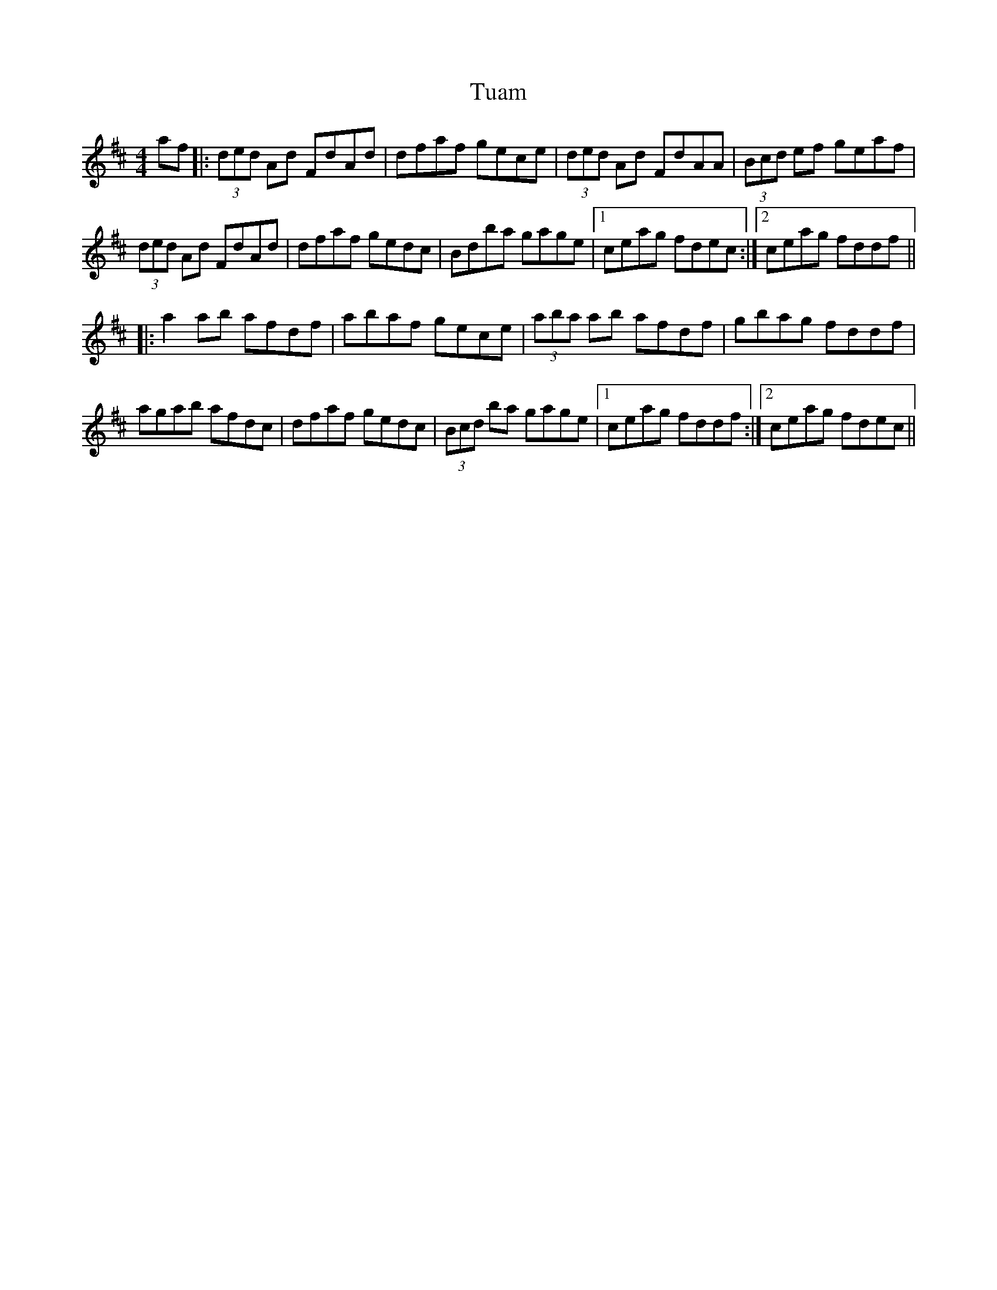 X: 41260
T: Tuam
R: reel
M: 4/4
K: Dmajor
af|:(3ded Ad FdAd|dfaf gece|(3ded Ad FdAA|(3Bcd ef geaf|
(3ded Ad FdAd|dfaf gedc|Bdba gage|1 ceag fdec:|2 ceag fddf||
|:a2ab afdf|abaf gece|(3aba ab afdf|gbag fddf|
agab afdc|dfaf gedc|(3Bcd ba gage|1 ceag fddf:|2 ceag fdec||

